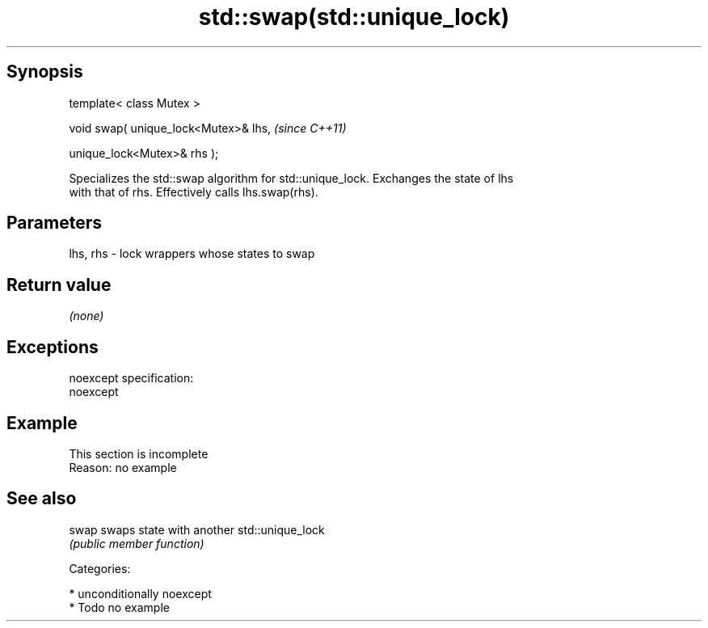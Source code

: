 .TH std::swap(std::unique_lock) 3 "Sep  4 2015" "2.0 | http://cppreference.com" "C++ Standard Libary"
.SH Synopsis
   template< class Mutex >

   void swap( unique_lock<Mutex>& lhs,  \fI(since C++11)\fP

   unique_lock<Mutex>& rhs );

   Specializes the std::swap algorithm for std::unique_lock. Exchanges the state of lhs
   with that of rhs. Effectively calls lhs.swap(rhs).

.SH Parameters

   lhs, rhs - lock wrappers whose states to swap

.SH Return value

   \fI(none)\fP

.SH Exceptions

   noexcept specification:
   noexcept

.SH Example

    This section is incomplete
    Reason: no example

.SH See also

   swap swaps state with another std::unique_lock
        \fI(public member function)\fP

   Categories:

     * unconditionally noexcept
     * Todo no example
